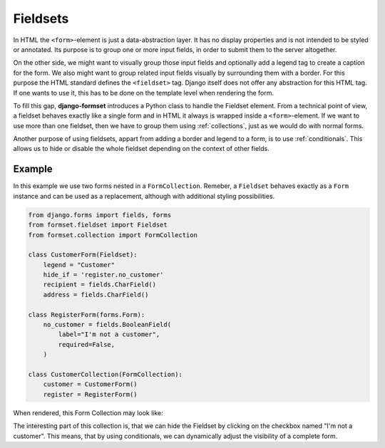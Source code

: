 .. _fieldsets:

Fieldsets
=========

In HTML the ``<form>``-element is just a data-abstraction layer. It has no display properties and is
not intended to be styled or annotated. Its purpose is to group one or more input fields, in order
to submit them to the server altogether.

On the other side, we might want to visually group those input fields and optionally add a legend
tag to create a caption for the form. We also might want to group related input fields visually by
surrounding them with a border. For this purpose the HTML standard defines the ``<fieldset>`` tag.
Django itself does not offer any abstraction for this HTML tag. If one wants to use it, this has to
be done on the template level when rendering the form.

To fill this gap, **django-formset** introduces a Python class to handle the Fieldset element. From
a technical point of view, a fieldset behaves exactly like a single form and in HTML it always is
wrapped inside a ``<form>``-element. If we want to use more than one fieldset, then we have to group
them using :ref:`collections`, just as we would do with normal forms.

Another purpose of using fieldsets, appart from adding a border and legend to a form, is to use
:ref:`conditionals`. This allows us to hide or disable the whole fieldset depending on the context
of other fields.


Example
-------

In this example we use two forms nested in a ``FormCollection``. Remeber, a ``Fieldset`` behaves
exactly as a ``Form`` instance and can be used as a replacement, although with additional styling
possibilities.

.. code-block:: python

	from django.forms import fields, forms
	from formset.fieldset import Fieldset
	from formset.collection import FormCollection
	
	class CustomerForm(Fieldset):
	    legend = "Customer"
	    hide_if = 'register.no_customer'
	    recipient = fields.CharField()
	    address = fields.CharField()
	
	class RegisterForm(forms.Form):
	    no_customer = fields.BooleanField(
	        label="I'm not a customer",
	        required=False,
	    )
	
	class CustomerCollection(FormCollection):
	    customer = CustomerForm()
	    register = RegisterForm()

When rendered, this Form Collection may look like:

.. image:: _static/bootstrap-fieldset.png
  :width: 660
  :alt: Fieldset

The interesting part of this collection is, that we can hide the Fieldset by clicking on the
checkbox named "I'm not a customer". This means, that by using conditionals, we can dynamically
adjust the visibility of a complete form.
